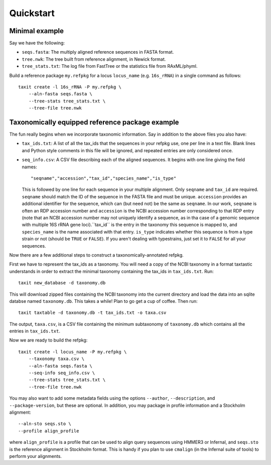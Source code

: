 Quickstart
==========


Minimal example
---------------

Say we have the following:

* ``seqs.fasta``: The multiply aligned reference sequences in FASTA format.
* ``tree.nwk``: The tree built from reference alignment, in Newick format.
* ``tree_stats.txt``: The log file from FastTree or the statistics file from RAxML/phyml.

Build a reference package ``my.refpkg`` for a locus ``locus_name`` (e.g. ``16s_rRNA``) in a single command as follows::

    taxit create -l 16s_rRNA -P my.refpkg \
        --aln-fasta seqs.fasta \
        --tree-stats tree_stats.txt \
        --tree-file tree.nwk


Taxonomically equipped reference package example
------------------------------------------------

The fun really begins when we incorporate taxonomic information.
Say in addition to the above files you also have:

* ``tax_ids.txt``: A list of all the tax_ids that the sequences in your refpkg use, one per line in a text file.  Blank lines and Python style comments in this file will be ignored, and repeated entries are only considered once.
* ``seq_info.csv``: A CSV file describing each of the aligned sequences.  It begins with one line giving the field names::

      "seqname","accession","tax_id","species_name","is_type"

  This is followed by one line for each sequence in your multiple alignment. Only ``seqname`` and ``tax_id`` are required. ``seqname`` should match the ID of the sequence in the FASTA file and must be unique. ``accession`` provides an additional identifier for the sequence, which can (but need not) be the same as ``seqname``.  In our work, ``seqname`` is often an RDP accession number and ``accession`` is the NCBI accession number corresponding to that RDP entry (note that an NCBI accession number may not uniquely identify a sequence, as in tha case of a genomic sequence with multiple 16S rRNA gene loci).``tax_id`` is the entry in the taxonomy this sequence is mapped to, and ``species_name`` is the name associated with that entry. ``is_type`` indicates whether this sequence is from a type strain or not (should be ``TRUE`` or ``FALSE``).  If you aren't dealing with typestrains, just set it to ``FALSE`` for all your sequences.

Now there are a few additional steps to construct a taxonomically-annotated refpkg.

First we have to represent the tax_ids as a taxonomy.  You will need a copy of the NCBI taxonomy in a format taxtastic understands in order to extract the minimal taxonomy containing the tax_ids in ``tax_ids.txt``.  Run::

    taxit new_database -d taxonomy.db

This will download zipped files containing the NCBI taxonomy into the current directory and load the data into an sqlite databse named ``taxonomy.db``.  This takes a while!  Plan to go get a cup of coffee.  Then run::

    taxit taxtable -d taxonomy.db -t tax_ids.txt -o taxa.csv

The output, ``taxa.csv``, is a CSV file containing the minimum subtaxonomy of ``taxonomy.db`` which contains all the entries in ``tax_ids.txt``.

Now we are ready to build the refpkg::

    taxit create -l locus_name -P my.refpkg \
        --taxonomy taxa.csv \
        --aln-fasta seqs.fasta \
        --seq-info seq_info.csv \
        --tree-stats tree_stats.txt \
        --tree-file tree.nwk

You may also want to add some metadata fields using the options ``--author``, ``--description``, and ``--package-version``, but these are optional. In addition, you may package in profile information and a Stockholm alignment::

        --aln-sto seqs.sto \
        --profile align_profile

where ``align_profile`` is a profile that can be used to align query sequences using HMMER3 or Infernal, and ``seqs.sto`` is the reference alignment in Stockholm format. This is handy if you plan to use ``cmalign`` (in the Infernal suite of tools) to perform your alignments.
